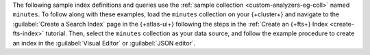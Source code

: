 The following sample index definitions and queries use the :ref:`sample 
collection <custom-analyzers-eg-coll>` named ``minutes``.
To follow along with these examples, load the ``minutes`` collection on your {+cluster+}
and navigate to the :guilabel:`Create a Search Index` page in the {+atlas-ui+} following the steps
in the :ref:`Create an {+fts+} Index <create-fts-index>` tutorial.
Then, select the ``minutes`` collection as your data source, and follow the example procedure 
to create an index in the :guilabel:`Visual Editor` or :guilabel:`JSON editor`. 